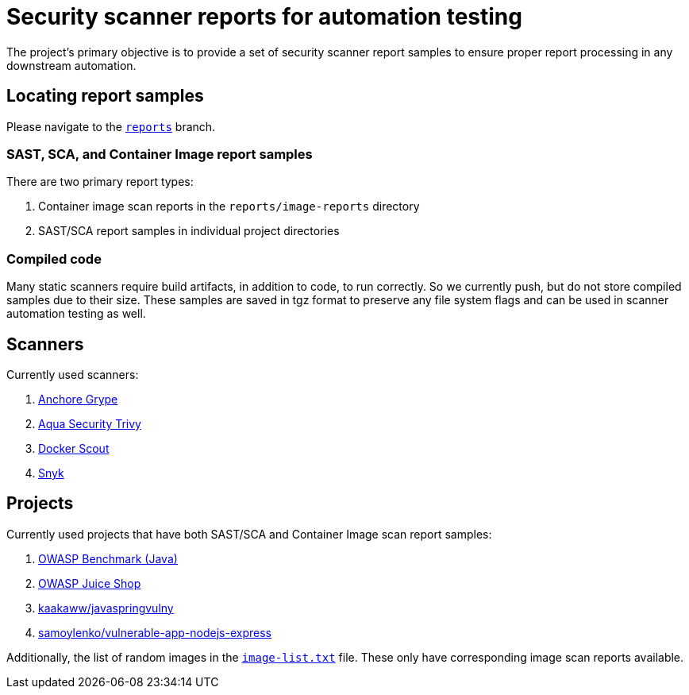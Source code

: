 = Security scanner reports for automation testing

The project’s primary objective is to provide a set of security scanner report samples to ensure proper report processing in any downstream automation.

== Locating report samples

Please navigate to the https://github.com/samoylenko/report-samples/tree/reports[`reports`] branch.

=== SAST, SCA, and Container Image report samples

There are two primary report types:

. Container image scan reports in the `reports/image-reports` directory
. SAST/SCA report samples in individual project directories

=== Compiled code

Many static scanners require build artifacts, in addition to code, to run correctly.
So we currently push, but do not store compiled samples due to their size.
These samples are saved in tgz format to preserve any file system flags and can be used in scanner automation testing as well.

== Scanners

Currently used scanners:

. https://github.com/anchore/grype[Anchore Grype]
. https://github.com/aquasecurity/trivy[Aqua Security Trivy]
. https://docker.com/products/docker-scout[Docker Scout]
. https://snyk.io[Snyk]

== Projects

Currently used projects that have both SAST/SCA and Container Image scan report samples:

. https://github.com/OWASP-Benchmark/BenchmarkJava[OWASP Benchmark (Java)]
. https://github.com/juice-shop/juice-shop[OWASP Juice Shop]
. https://github.com/kaakaww/javaspringvulny[kaakaww/javaspringvulny]
. https://github.com/samoylenko/vulnerable-app-nodejs-express[samoylenko/vulnerable-app-nodejs-express]

Additionally, the list of random images in the xref:image-list.txt[`image-list.txt`] file.
These only have corresponding image scan reports available.
